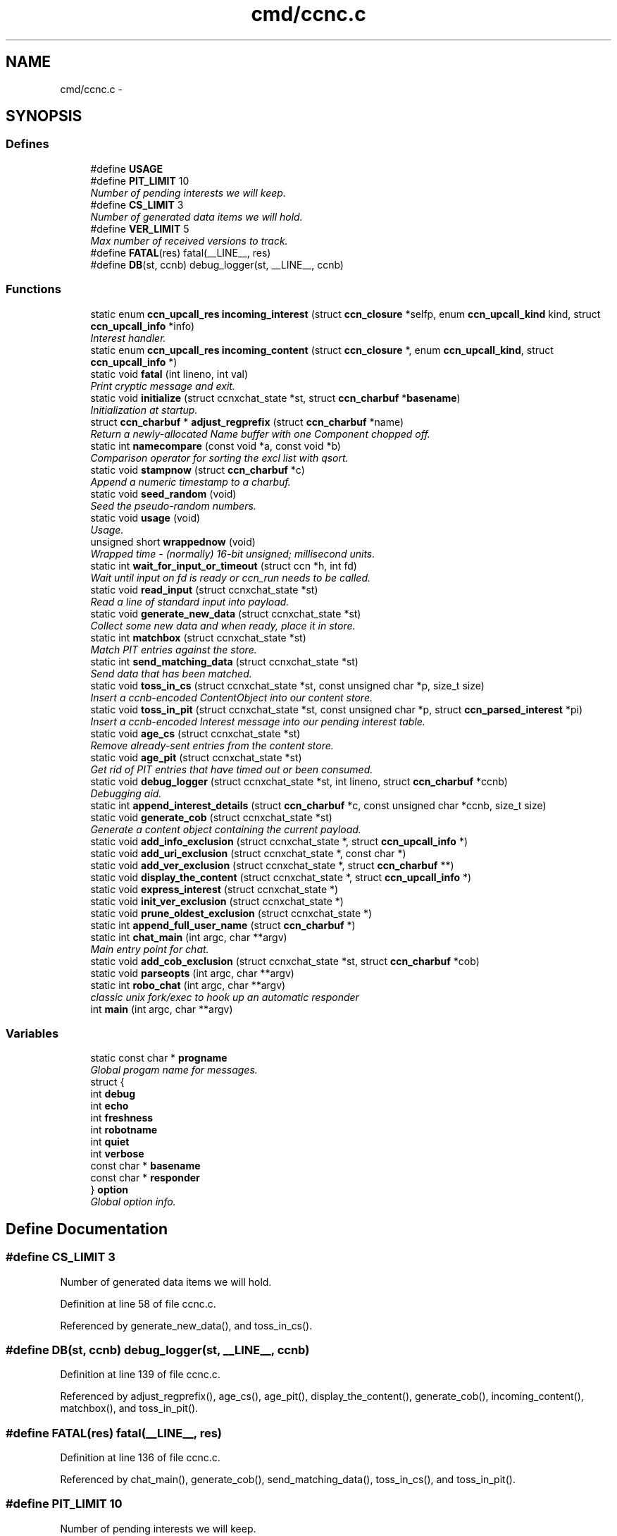 .TH "cmd/ccnc.c" 3 "8 Dec 2012" "Version 0.7.0" "Content-Centric Networking in C" \" -*- nroff -*-
.ad l
.nh
.SH NAME
cmd/ccnc.c \- 
.SH SYNOPSIS
.br
.PP
.SS "Defines"

.in +1c
.ti -1c
.RI "#define \fBUSAGE\fP"
.br
.ti -1c
.RI "#define \fBPIT_LIMIT\fP   10"
.br
.RI "\fINumber of pending interests we will keep. \fP"
.ti -1c
.RI "#define \fBCS_LIMIT\fP   3"
.br
.RI "\fINumber of generated data items we will hold. \fP"
.ti -1c
.RI "#define \fBVER_LIMIT\fP   5"
.br
.RI "\fIMax number of received versions to track. \fP"
.ti -1c
.RI "#define \fBFATAL\fP(res)   fatal(__LINE__, res)"
.br
.ti -1c
.RI "#define \fBDB\fP(st, ccnb)   debug_logger(st, __LINE__, ccnb)"
.br
.in -1c
.SS "Functions"

.in +1c
.ti -1c
.RI "static enum \fBccn_upcall_res\fP \fBincoming_interest\fP (struct \fBccn_closure\fP *selfp, enum \fBccn_upcall_kind\fP kind, struct \fBccn_upcall_info\fP *info)"
.br
.RI "\fIInterest handler. \fP"
.ti -1c
.RI "static enum \fBccn_upcall_res\fP \fBincoming_content\fP (struct \fBccn_closure\fP *, enum \fBccn_upcall_kind\fP, struct \fBccn_upcall_info\fP *)"
.br
.ti -1c
.RI "static void \fBfatal\fP (int lineno, int val)"
.br
.RI "\fIPrint cryptic message and exit. \fP"
.ti -1c
.RI "static void \fBinitialize\fP (struct ccnxchat_state *st, struct \fBccn_charbuf\fP *\fBbasename\fP)"
.br
.RI "\fIInitialization at startup. \fP"
.ti -1c
.RI "struct \fBccn_charbuf\fP * \fBadjust_regprefix\fP (struct \fBccn_charbuf\fP *name)"
.br
.RI "\fIReturn a newly-allocated Name buffer with one Component chopped off. \fP"
.ti -1c
.RI "static int \fBnamecompare\fP (const void *a, const void *b)"
.br
.RI "\fIComparison operator for sorting the excl list with qsort. \fP"
.ti -1c
.RI "static void \fBstampnow\fP (struct \fBccn_charbuf\fP *c)"
.br
.RI "\fIAppend a numeric timestamp to a charbuf. \fP"
.ti -1c
.RI "static void \fBseed_random\fP (void)"
.br
.RI "\fISeed the pseudo-random numbers. \fP"
.ti -1c
.RI "static void \fBusage\fP (void)"
.br
.RI "\fIUsage. \fP"
.ti -1c
.RI "unsigned short \fBwrappednow\fP (void)"
.br
.RI "\fIWrapped time - (normally) 16-bit unsigned; millisecond units. \fP"
.ti -1c
.RI "static int \fBwait_for_input_or_timeout\fP (struct ccn *h, int fd)"
.br
.RI "\fIWait until input on fd is ready or ccn_run needs to be called. \fP"
.ti -1c
.RI "static void \fBread_input\fP (struct ccnxchat_state *st)"
.br
.RI "\fIRead a line of standard input into payload. \fP"
.ti -1c
.RI "static void \fBgenerate_new_data\fP (struct ccnxchat_state *st)"
.br
.RI "\fICollect some new data and when ready, place it in store. \fP"
.ti -1c
.RI "static int \fBmatchbox\fP (struct ccnxchat_state *st)"
.br
.RI "\fIMatch PIT entries against the store. \fP"
.ti -1c
.RI "static int \fBsend_matching_data\fP (struct ccnxchat_state *st)"
.br
.RI "\fISend data that has been matched. \fP"
.ti -1c
.RI "static void \fBtoss_in_cs\fP (struct ccnxchat_state *st, const unsigned char *p, size_t size)"
.br
.RI "\fIInsert a ccnb-encoded ContentObject into our content store. \fP"
.ti -1c
.RI "static void \fBtoss_in_pit\fP (struct ccnxchat_state *st, const unsigned char *p, struct \fBccn_parsed_interest\fP *pi)"
.br
.RI "\fIInsert a ccnb-encoded Interest message into our pending interest table. \fP"
.ti -1c
.RI "static void \fBage_cs\fP (struct ccnxchat_state *st)"
.br
.RI "\fIRemove already-sent entries from the content store. \fP"
.ti -1c
.RI "static void \fBage_pit\fP (struct ccnxchat_state *st)"
.br
.RI "\fIGet rid of PIT entries that have timed out or been consumed. \fP"
.ti -1c
.RI "static void \fBdebug_logger\fP (struct ccnxchat_state *st, int lineno, struct \fBccn_charbuf\fP *ccnb)"
.br
.RI "\fIDebugging aid. \fP"
.ti -1c
.RI "static int \fBappend_interest_details\fP (struct \fBccn_charbuf\fP *c, const unsigned char *ccnb, size_t size)"
.br
.ti -1c
.RI "static void \fBgenerate_cob\fP (struct ccnxchat_state *st)"
.br
.RI "\fIGenerate a content object containing the current payload. \fP"
.ti -1c
.RI "static void \fBadd_info_exclusion\fP (struct ccnxchat_state *, struct \fBccn_upcall_info\fP *)"
.br
.ti -1c
.RI "static void \fBadd_uri_exclusion\fP (struct ccnxchat_state *, const char *)"
.br
.ti -1c
.RI "static void \fBadd_ver_exclusion\fP (struct ccnxchat_state *, struct \fBccn_charbuf\fP **)"
.br
.ti -1c
.RI "static void \fBdisplay_the_content\fP (struct ccnxchat_state *, struct \fBccn_upcall_info\fP *)"
.br
.ti -1c
.RI "static void \fBexpress_interest\fP (struct ccnxchat_state *)"
.br
.ti -1c
.RI "static void \fBinit_ver_exclusion\fP (struct ccnxchat_state *)"
.br
.ti -1c
.RI "static void \fBprune_oldest_exclusion\fP (struct ccnxchat_state *)"
.br
.ti -1c
.RI "static int \fBappend_full_user_name\fP (struct \fBccn_charbuf\fP *)"
.br
.ti -1c
.RI "static int \fBchat_main\fP (int argc, char **argv)"
.br
.RI "\fIMain entry point for chat. \fP"
.ti -1c
.RI "static void \fBadd_cob_exclusion\fP (struct ccnxchat_state *st, struct \fBccn_charbuf\fP *cob)"
.br
.ti -1c
.RI "static void \fBparseopts\fP (int argc, char **argv)"
.br
.ti -1c
.RI "static int \fBrobo_chat\fP (int argc, char **argv)"
.br
.RI "\fIclassic unix fork/exec to hook up an automatic responder \fP"
.ti -1c
.RI "int \fBmain\fP (int argc, char **argv)"
.br
.in -1c
.SS "Variables"

.in +1c
.ti -1c
.RI "static const char * \fBprogname\fP"
.br
.RI "\fIGlobal progam name for messages. \fP"
.ti -1c
.RI "struct {"
.br
.ti -1c
.RI "   int \fBdebug\fP"
.br
.ti -1c
.RI "   int \fBecho\fP"
.br
.ti -1c
.RI "   int \fBfreshness\fP"
.br
.ti -1c
.RI "   int \fBrobotname\fP"
.br
.ti -1c
.RI "   int \fBquiet\fP"
.br
.ti -1c
.RI "   int \fBverbose\fP"
.br
.ti -1c
.RI "   const char * \fBbasename\fP"
.br
.ti -1c
.RI "   const char * \fBresponder\fP"
.br
.ti -1c
.RI "} \fBoption\fP"
.br
.RI "\fIGlobal option info. \fP"
.in -1c
.SH "Define Documentation"
.PP 
.SS "#define CS_LIMIT   3"
.PP
Number of generated data items we will hold. 
.PP
Definition at line 58 of file ccnc.c.
.PP
Referenced by generate_new_data(), and toss_in_cs().
.SS "#define DB(st, ccnb)   debug_logger(st, __LINE__, ccnb)"
.PP
Definition at line 139 of file ccnc.c.
.PP
Referenced by adjust_regprefix(), age_cs(), age_pit(), display_the_content(), generate_cob(), incoming_content(), matchbox(), and toss_in_pit().
.SS "#define FATAL(res)   fatal(__LINE__, res)"
.PP
Definition at line 136 of file ccnc.c.
.PP
Referenced by chat_main(), generate_cob(), send_matching_data(), toss_in_cs(), and toss_in_pit().
.SS "#define PIT_LIMIT   10"
.PP
Number of pending interests we will keep. 
.PP
Definition at line 49 of file ccnc.c.
.PP
Referenced by toss_in_pit().
.SS "#define USAGE"\fBValue:\fP
.PP
.nf
'[-hdi:nqr:vx:] ccnx:/chat/room - community text chat'               '\n' \
    ' -h - help'                                                         '\n' \
    ' -d - debug mode - no input editing'                                '\n' \
    ' -i n - print n bytes of signer's public key digest in hex'         '\n' \
    ' -n - no echo of own output'                                        '\n' \
    ' -q - no automatic greeting or farwell'                             '\n' \
    ' -r command - hook up to input and output of responder command'     '\n' \
    ' -v - verbose trace of what is happening'                           '\n' \
    ' -x sec - set freshness'
.fi
.PP
Definition at line 31 of file ccnc.c.
.PP
Referenced by usage().
.SS "#define VER_LIMIT   5"
.PP
Max number of received versions to track. 
.PP
Definition at line 60 of file ccnc.c.
.PP
Referenced by add_ver_exclusion().
.SH "Function Documentation"
.PP 
.SS "static void add_cob_exclusion (struct ccnxchat_state * st, struct \fBccn_charbuf\fP * cob)\fC [static]\fP"
.PP
Definition at line 401 of file ccnc.c.
.PP
Referenced by generate_new_data().
.SS "static void add_info_exclusion (struct ccnxchat_state * st, struct \fBccn_upcall_info\fP * info)\fC [static]\fP"
.PP
Definition at line 369 of file ccnc.c.
.PP
Referenced by incoming_content().
.SS "static void add_uri_exclusion (struct ccnxchat_state * st, const char * uri)\fC [static]\fP"
.PP
Definition at line 391 of file ccnc.c.
.PP
Referenced by init_ver_exclusion().
.SS "static void add_ver_exclusion (struct ccnxchat_state * st, struct \fBccn_charbuf\fP ** c)\fC [static]\fP"
.PP
Definition at line 324 of file ccnc.c.
.PP
Referenced by add_cob_exclusion(), add_info_exclusion(), and add_uri_exclusion().
.SS "struct \fBccn_charbuf\fP * adjust_regprefix (struct \fBccn_charbuf\fP * name)\fC [read]\fP"
.PP
Return a newly-allocated Name buffer with one Component chopped off. 
.PP
Definition at line 857 of file ccnc.c.
.SS "static void age_cs (struct ccnxchat_state * st)\fC [static]\fP"
.PP
Remove already-sent entries from the content store. 
.PP
Definition at line 699 of file ccnc.c.
.PP
Referenced by chat_main().
.SS "static void age_pit (struct ccnxchat_state * st)\fC [static]\fP"
.PP
Get rid of PIT entries that have timed out or been consumed. 
.PP
Definition at line 722 of file ccnc.c.
.PP
Referenced by chat_main(), and toss_in_pit().
.SS "static int append_full_user_name (struct \fBccn_charbuf\fP * c)\fC [static]\fP"
.PP
Definition at line 1013 of file ccnc.c.
.PP
Referenced by chat_main().
.SS "static int append_interest_details (struct \fBccn_charbuf\fP * c, const unsigned char * ccnb, size_t size)\fC [static]\fP"
.PP
Definition at line 950 of file ccnc.c.
.PP
Referenced by debug_logger().
.SS "static int chat_main (int argc, char ** argv)\fC [static]\fP"
.PP
Main entry point for chat. 
.PP
Definition at line 145 of file ccnc.c.
.PP
Referenced by main(), and robo_chat().
.SS "static void debug_logger (struct ccnxchat_state * st, int lineno, struct \fBccn_charbuf\fP * ccnb)\fC [static]\fP"
.PP
Debugging aid. Prints some internal state to stderr. If non-NULL, ccnb should be a ccnb-encoded Name, Interest, or ContentObject. 
.PP
Definition at line 927 of file ccnc.c.
.PP
Referenced by chat_main().
.SS "static void display_the_content (struct ccnxchat_state * st, struct \fBccn_upcall_info\fP * info)\fC [static]\fP"
.PP
Definition at line 282 of file ccnc.c.
.PP
Referenced by incoming_content().
.SS "static void express_interest (struct ccnxchat_state * st)\fC [static]\fP"
.PP
Definition at line 438 of file ccnc.c.
.PP
Referenced by chat_main().
.SS "static void fatal (int lineno, int val)\fC [static]\fP"
.PP
Print cryptic message and exit. 
.PP
Definition at line 870 of file ccnc.c.
.SS "static void generate_cob (struct ccnxchat_state * st)\fC [static]\fP"
.PP
Generate a content object containing the current payload. The standard versioning and segmentation profiles are used. It is assumed that the payload fits into one content object. 
.PP
Definition at line 473 of file ccnc.c.
.PP
Referenced by generate_new_data().
.SS "static void generate_new_data (struct ccnxchat_state * st)\fC [static]\fP"
.PP
Collect some new data and when ready, place it in store. 
.PP
Definition at line 575 of file ccnc.c.
.PP
Referenced by chat_main(), and incoming_interest().
.SS "static enum \fBccn_upcall_res\fP incoming_content (struct \fBccn_closure\fP * selfp, enum \fBccn_upcall_kind\fP kind, struct \fBccn_upcall_info\fP * info)\fC [static]\fP"
.PP
Definition at line 249 of file ccnc.c.
.SS "static enum \fBccn_upcall_res\fP incoming_interest (struct \fBccn_closure\fP * selfp, enum \fBccn_upcall_kind\fP kind, struct \fBccn_upcall_info\fP * info)\fC [static]\fP"
.PP
Interest handler. 
.PP
Definition at line 223 of file ccnc.c.
.SS "static void init_ver_exclusion (struct ccnxchat_state * st)\fC [static]\fP"
.PP
Definition at line 431 of file ccnc.c.
.PP
Referenced by chat_main().
.SS "static void initialize (struct ccnxchat_state * st, struct \fBccn_charbuf\fP * basename)\fC [static]\fP"
.PP
Initialization at startup. If there is a command line argument, it is interpreted as a URI relative to basename, and basename is updated accordingly.
.PP
basename is a Name in ccnb encoding. 
.PP
Definition at line 840 of file ccnc.c.
.PP
Referenced by chat_main().
.SS "int main (int argc, char ** argv)"
.PP
Definition at line 1073 of file ccnc.c.
.SS "static int matchbox (struct ccnxchat_state * st)\fC [static]\fP"
.PP
Match PIT entries against the store. This implementation relies on both tables being relatively small, since it can look at all n x m combinations.
.PP
\fBReturns:\fP
.RS 4
number of new matches found 
.RE
.PP

.PP
Definition at line 645 of file ccnc.c.
.PP
Referenced by chat_main(), and incoming_interest().
.SS "static int namecompare (const void * a, const void * b)\fC [static]\fP"
.PP
Comparison operator for sorting the excl list with qsort. For convenience, the items in the excl array are charbufs containing ccnb-encoded Names of one component each. (This is not the most efficient representation.) 
.PP
Definition at line 760 of file ccnc.c.
.PP
Referenced by add_ver_exclusion().
.SS "static void parseopts (int argc, char ** argv)\fC [static]\fP"
.PP
Definition at line 785 of file ccnc.c.
.PP
Referenced by main().
.SS "static void prune_oldest_exclusion (struct ccnxchat_state * st)\fC [static]\fP"
.PP
Definition at line 356 of file ccnc.c.
.PP
Referenced by incoming_content().
.SS "static void read_input (struct ccnxchat_state * st)\fC [static]\fP"
.PP
Read a line of standard input into payload. 
.PP
Definition at line 530 of file ccnc.c.
.PP
Referenced by chat_main().
.SS "static int robo_chat (int argc, char ** argv)\fC [static]\fP"
.PP
classic unix fork/exec to hook up an automatic responder 
.PP
Definition at line 1031 of file ccnc.c.
.PP
Referenced by main().
.SS "static void seed_random (void)\fC [static]\fP"
.PP
Seed the pseudo-random numbers. 
.PP
Definition at line 912 of file ccnc.c.
.PP
Referenced by initialize().
.SS "static int send_matching_data (struct ccnxchat_state * st)\fC [static]\fP"
.PP
Send data that has been matched. 
.PP
Definition at line 675 of file ccnc.c.
.PP
Referenced by chat_main().
.SS "static void stampnow (struct \fBccn_charbuf\fP * c)\fC [static]\fP"
.PP
Append a numeric timestamp to a charbuf. 
.PP
Definition at line 886 of file ccnc.c.
.PP
Referenced by debug_logger().
.SS "static void toss_in_cs (struct ccnxchat_state * st, const unsigned char * p, size_t size)\fC [static]\fP"
.PP
Insert a ccnb-encoded ContentObject into our content store. 
.PP
Definition at line 591 of file ccnc.c.
.PP
Referenced by generate_new_data().
.SS "static void toss_in_pit (struct ccnxchat_state * st, const unsigned char * p, struct \fBccn_parsed_interest\fP * pi)\fC [static]\fP"
.PP
Insert a ccnb-encoded Interest message into our pending interest table. 
.PP
Definition at line 606 of file ccnc.c.
.PP
Referenced by incoming_interest().
.SS "static void usage (void)\fC [static]\fP"
.PP
Usage. 
.PP
Definition at line 878 of file ccnc.c.
.SS "static int wait_for_input_or_timeout (struct ccn * h, int fd)\fC [static]\fP"
.PP
Wait until input on fd is ready or ccn_run needs to be called. \fBReturns:\fP
.RS 4
1 if STDIN is ready to read, 0 if not, or -1 for error. 
.RE
.PP

.PP
Definition at line 501 of file ccnc.c.
.PP
Referenced by chat_main().
.SS "unsigned short wrappednow (void)"
.PP
Wrapped time - (normally) 16-bit unsigned; millisecond units. 
.PP
Definition at line 900 of file ccnc.c.
.PP
Referenced by age_pit(), debug_logger(), and toss_in_pit().
.SH "Variable Documentation"
.PP 
.SS "const char* \fBbasename\fP"
.PP
Definition at line 780 of file ccnc.c.
.PP
Referenced by load_policy(), and process_file().
.SS "int \fBdebug\fP"
.PP
Definition at line 774 of file ccnc.c.
.PP
Referenced by add_update_name(), addNameFromCompare(), AddSegRequest(), AddUpdateName(), CallMe(), ccn_fetch_close(), ccn_fetch_open(), ccn_fetch_read(), ccns_open(), CompareAction(), compareAction(), doPreload(), findAndDeleteRoot(), ie_next_usec(), MakeNodeFromNames(), merge_names(), NeedSegment(), newNodeCommon(), node_from_names(), node_from_nodes(), nodeFromNodes(), noteHash(), RemSegRequest(), SendDeltasReply(), sync_diff_note_node(), sync_notify_for_actions(), sync_start_default(), sync_start_for_actions(), sync_stop_default(), sync_update_start(), sync_update_stop(), SyncAddName(), SyncHandleSlice(), SyncInterestArrived(), SyncRegisterInterest(), SyncRemoteFetchResponse(), SyncRootAdviseResponse(), SyncSendRootAdviseInterest(), SyncStartCompareAction(), SyncStartContentFetch(), SyncStartHeartbeat(), SyncStartNodeFetch(), SyncStartSliceEnum(), SyncTreeMergeNames(), try_node_split(), TryNodeSplit(), UpdateAction(), and updateAction().
.SS "int \fBecho\fP"
.PP
Definition at line 775 of file ccnc.c.
.SS "int \fBfreshness\fP"
.PP
Definition at line 776 of file ccnc.c.
.PP
Referenced by main().
.SS "struct { ... }   \fBoption\fP\fC [static]\fP"
.PP
Global option info. 
.PP
Referenced by initialize(), main(), parseopts(), and robo_chat().
.SS "const char* \fBprogname\fP\fC [static]\fP"
.PP
Global progam name for messages. 
.PP
Definition at line 771 of file ccnc.c.
.PP
Referenced by fatal(), main(), parseopts(), and usage().
.SS "int \fBquiet\fP"
.PP
Definition at line 778 of file ccnc.c.
.SS "const char* \fBresponder\fP"
.PP
Definition at line 781 of file ccnc.c.
.SS "int \fBrobotname\fP"
.PP
Definition at line 777 of file ccnc.c.
.SS "int \fBverbose\fP"
.PP
Definition at line 779 of file ccnc.c.
.SH "Author"
.PP 
Generated automatically by Doxygen for Content-Centric Networking in C from the source code.
